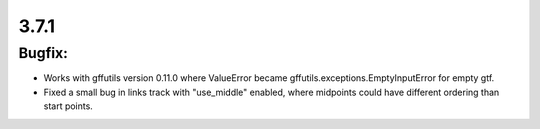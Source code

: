 3.7.1
=====

Bugfix:
^^^^^^^

- Works with gffutils version 0.11.0 where ValueError became gffutils.exceptions.EmptyInputError for empty gtf.
- Fixed a small bug in links track with "use_middle" enabled, where midpoints could have different ordering than start points.
